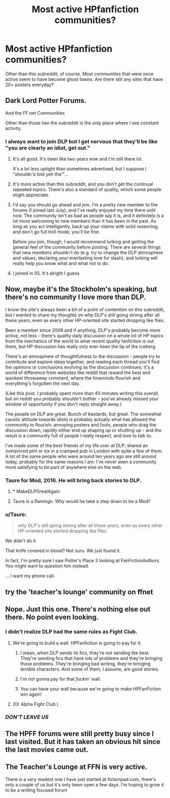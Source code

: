 #+TITLE: Most active HPfanfiction communities?

* Most active HPfanfiction communities?
:PROPERTIES:
:Author: JadedReader
:Score: 31
:DateUnix: 1459255986.0
:DateShort: 2016-Mar-29
:FlairText: Misc
:END:
Other than this subreddit, of course. Most communities that were once active seem to have become ghost towns. Are there still any sites that have 20+ posters everyday?


** Dark Lord Potter Forums.

And the FF.net Communities

Other than those two the subreddit is the only place where I see constant activity.
:PROPERTIES:
:Author: UndeadBBQ
:Score: 22
:DateUnix: 1459259611.0
:DateShort: 2016-Mar-29
:END:

*** I always want to join DLP but I get nervous that they'll be like "you are clearly an idiot, get out."
:PROPERTIES:
:Author: FloreatCastellum
:Score: 16
:DateUnix: 1459260895.0
:DateShort: 2016-Mar-29
:END:

**** It's all good. It's been like two years now and I'm still there lol.

It's a lot less uptight than sometimes advertised, but I suppose I "shouldn'a told yeh tha'"...
:PROPERTIES:
:Author: Ihateseatbelts
:Score: 13
:DateUnix: 1459261562.0
:DateShort: 2016-Mar-29
:END:


**** It's more active than this subreddit, and you don't get the continual repeated topics. There's also a standard of quality, which some people might appreciate.
:PROPERTIES:
:Author: Lord_Anarchy
:Score: 17
:DateUnix: 1459262135.0
:DateShort: 2016-Mar-29
:END:


**** I'd say you should go ahead and join. I'm a pretty new member to the forums (I joined last July), and I've really enjoyed my time there until now. The community isn't as bad as people say it is, and it definitely is a lot more welcoming to new members than it has been in the past. As long as you act intelligently, back up your claims with solid reasoning, and don't go full troll mode, you'll be fine.

Before you join, though, I would recommend lurking and getting the general feel of the community before posting. There are several things that new members shouldn't do (e.g. try to change the DLP atmosphere and values, declaring your everlasting love for slash), and lurking will really help you know what and what not to do.
:PROPERTIES:
:Author: M-Cheese
:Score: 8
:DateUnix: 1459262048.0
:DateShort: 2016-Mar-29
:END:


**** I joined in 05. It's alright I guess.
:PROPERTIES:
:Author: RegretfulEducation
:Score: 2
:DateUnix: 1459268663.0
:DateShort: 2016-Mar-29
:END:


** Now, maybe it's the Stockholm's speaking, but there's no community I love more than DLP.

I know the site's always been a bit of a point of contention on this subreddit, but I wanted to share my thoughts on why DLP's still going strong after all these years, even as every other HP-oriented site started dropping like flies.

Been a member since 2009 and if anything, DLP's probably become /more/ active, not less - there's quality daily discussion on a whole lot of HP topics from the mechanics of the world to what recent quality fanfiction is out there, but HP discussion has really only ever been the tip of the iceberg.

There's an atmosphere of thoughtfulness to the discussion - people try to contribute and explore ideas together, and reading each thread you'll find the opinions or conclusions evolving as the discussion continues; it's a world of difference from websites like reddit that reward the best and quickest throwaway comment, where the hiveminds flourish and everything's forgotten the next day.

(Like this post. I probably spent more than 40 minutes writing this overall, but on reddit you probably shouldn't bother - you've already missed your window of opportunity if you don't reply straight away.)

The people on DLP are great. Bunch of bastards, but great. The somewhat caustic attitude towards idiots is probably actually what has allowed the community to flourish: annoying posters and fools, people who drag the discussion down, rapidly either end up shaping up or shutting up - and the result is a community full of people I really respect, and love to talk to.

I've made some of the best friends of my life over at DLP; shared an overpriced pint or six in a cramped pub in London with quite a few of them. A lot of the same people who were around ten years ago are still around today, probably for the same reasons I am: I've never seen a community more satisfying to be part of anywhere else on the web.
:PROPERTIES:
:Author: Dromeo
:Score: 19
:DateUnix: 1459273515.0
:DateShort: 2016-Mar-29
:END:

*** Taure for Mod, 2016. He will bring back stories to DLP.
:PROPERTIES:
:Author: HaltCPM
:Score: 5
:DateUnix: 1459274041.0
:DateShort: 2016-Mar-29
:END:

**** * MakeDLPGreatAgain
  :PROPERTIES:
  :CUSTOM_ID: makedlpgreatagain
  :END:
:PROPERTIES:
:Author: stefvh
:Score: 8
:DateUnix: 1459287481.0
:DateShort: 2016-Mar-30
:END:


**** Taure is a flamingo. Why would he take a step down to be a Mod?
:PROPERTIES:
:Author: __Pers
:Score: 4
:DateUnix: 1459348237.0
:DateShort: 2016-Mar-30
:END:


*** u/Taure:
#+begin_quote
  why DLP's still going strong after all these years, even as every other HP-oriented site started dropping like flies
#+end_quote

We didn't do it.

That knife covered in blood? Not ours. We just found it.

In fact, I'm pretty sure I saw Potter's Place 3 looking at FanFictionAuthors. You might want to question him instead.

... I want my phone call.
:PROPERTIES:
:Author: Taure
:Score: 10
:DateUnix: 1459273962.0
:DateShort: 2016-Mar-29
:END:


** try the 'teacher's lounge' community on ffnet
:PROPERTIES:
:Author: sfjoellen
:Score: 5
:DateUnix: 1459262986.0
:DateShort: 2016-Mar-29
:END:


** Nope. Just this one. There's nothing else out there. No point even looking.
:PROPERTIES:
:Author: Taure
:Score: 12
:DateUnix: 1459257135.0
:DateShort: 2016-Mar-29
:END:

*** I didn't realize DLP had the same rules as Fight Club.
:PROPERTIES:
:Author: dahlesreb
:Score: 17
:DateUnix: 1459258753.0
:DateShort: 2016-Mar-29
:END:

**** We're going to build a wall. HPFanfiction is going to pay for it.
:PROPERTIES:
:Author: Taure
:Score: 32
:DateUnix: 1459261708.0
:DateShort: 2016-Mar-29
:END:

***** I mean, when DLP sends its fics, they're not sending the best. They're sending fics that have lots of problems and they're bringing those problems. They're bringing bad writing, they're bringing terrible characters. And some of them, I assume, are good stories.
:PROPERTIES:
:Score: 23
:DateUnix: 1459268019.0
:DateShort: 2016-Mar-29
:END:


***** I'm not gonna pay for that /fuckin'/ wall.
:PROPERTIES:
:Author: denarii
:Score: 17
:DateUnix: 1459265648.0
:DateShort: 2016-Mar-29
:END:


***** You can have your wall because we're going to make HPFanFiction win again!
:PROPERTIES:
:Author: Ch1pp
:Score: 3
:DateUnix: 1459291351.0
:DateShort: 2016-Mar-30
:END:


**** (Or Alpha Fight Club.)
:PROPERTIES:
:Author: __Pers
:Score: 2
:DateUnix: 1459348067.0
:DateShort: 2016-Mar-30
:END:


*** /DON'T LEAVE US/
:PROPERTIES:
:Author: Hpfm2
:Score: 4
:DateUnix: 1459260978.0
:DateShort: 2016-Mar-29
:END:


** The HPFF forums were still pretty busy since I last visited. But it has taken an obvious hit since the last movies came out.
:PROPERTIES:
:Author: TheSlytherinPrincess
:Score: 2
:DateUnix: 1459288896.0
:DateShort: 2016-Mar-30
:END:


** The Teacher's Lounge at FFN is very active.

There is a very modest one I have just started at fictionpad.com, there's only a couple of us but it's only been open a few days. I'm hoping to grow it to be a writing focused forum
:PROPERTIES:
:Author: Judy-Lee
:Score: 2
:DateUnix: 1459301895.0
:DateShort: 2016-Mar-30
:END:
